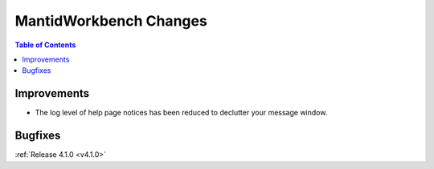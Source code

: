 =======================
MantidWorkbench Changes
=======================

.. contents:: Table of Contents
   :local:

Improvements
############
- The log level of help page notices has been reduced to declutter your message window.

Bugfixes
########

:ref:`Release 4.1.0 <v4.1.0>`